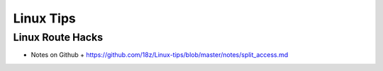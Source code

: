 +++++++++++++++++++++++++
Linux Tips
+++++++++++++++++++++++++

Linux Route Hacks
==========================================

* Notes on Github
  + https://github.com/18z/Linux-tips/blob/master/notes/split_access.md

